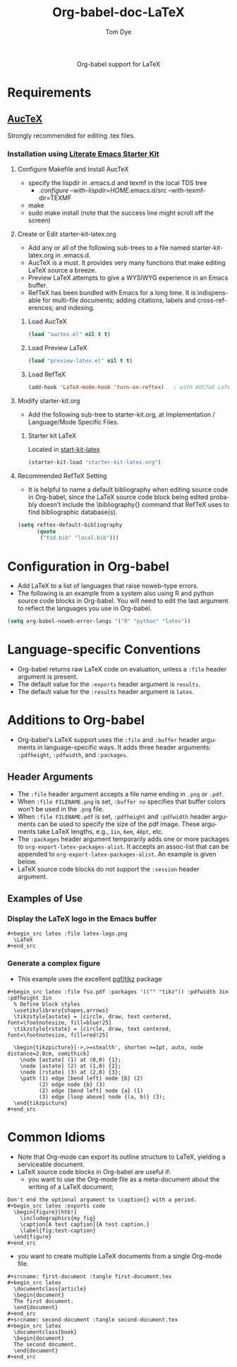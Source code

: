 #+OPTIONS:    H:3 num:nil toc:2 \n:nil @:t ::t |:t ^:{} -:t f:t *:t TeX:t LaTeX:t skip:nil d:(HIDE) tags:not-in-toc
#+STARTUP:    align fold nodlcheck hidestars oddeven lognotestate hideblocks
#+SEQ_TODO:   TODO(t) INPROGRESS(i) WAITING(w@) | DONE(d) CANCELED(c@)
#+TAGS:       Write(w) Update(u) Fix(f) Check(c) noexport(n)
#+TITLE:      Org-babel-doc-LaTeX
#+AUTHOR:     Tom Dye
#+EMAIL:      tsd at tsdye dot com
#+LANGUAGE:   en
#+STYLE:      <style type="text/css">#outline-container-introduction{ clear:both; }</style>

#+begin_html
  <div id="subtitle" style="float: center; text-align: center;">
  <p>
  Org-babel support for LaTeX
  </p>
  <p>
  </div>
#+end_html

* Notes                                                            :noexport:
** Queries
** Comments

* Requirements
**  [[http://www.gnu.org/software/auctex/][AucTeX]]
   Strongly recommended for editing .tex files.
*** Installation using  [[http://github.com/eschulte/emacs-starter-kit/tree/master][Literate Emacs Starter Kit]]
**** Configure Makefile and Install AucTeX
     - specify the lispdir in .emacs.d and texmf in the local TDS tree
       - ./configure --with-lispdir=HOME/.emacs.d/src
         --with-texmf-dir=TEXMF
     - make
     - sudo make install (note that the success line might scroll off the
       screen)
**** Create or Edit starter-kit-latex.org
     - Add any or all of the following sub-trees to a file named
       starter-kit-latex.org in .emacs.d.
     - AucTeX is a must.  It provides very many functions that make
       editing LaTeX source a breeze.
     - Preview LaTeX attempts to give a WYSIWYG experience in an Emacs
       buffer.  
     - RefTeX has been bundled with Emacs for a long time.  It is
       indispensable for multi-file documents; adding citations,
       labels and cross-references; and indexing.
       
***** Load AucTeX
#+begin_src emacs-lisp 
(load "auctex.el" nil t t)
#+end_src

***** Load Preview LaTeX
#+begin_src emacs-lisp 
(load "preview-latex.el" nil t t)
#+end_src

***** Load RefTeX

#+begin_src emacs-lisp 
(add-hook 'LaTeX-mode-hook 'turn-on-reftex)   ; with AUCTeX LaTeX mode
#+end_src
**** Modify starter-kit.org
     - Add the following sub-tree to starter-kit.org, at Implementation
       / Language/Mode Specific Files.
***** Starter kit LaTeX
      Located in [[file:starter-kit-latex.org][start-kit-latex]]

#+begin_src emacs-lisp 
(starter-kit-load "starter-kit-latex.org")    
#+end_src

**** Recommended RefTeX Setting
     - It is helpful to name a default bibliography when editing
       source code in Org-babel, since the LaTeX source code block
       being edited probably doesn't include the \bibliography{}
       command that RefTeX uses to find bibliographic database(s).


#+begin_src emacs-lisp 
  (setq reftex-default-bibliography
        (quote
         ("tsd.bib" "local.bib")))       
#+end_src

* Configuration in Org-babel
   - Add LaTeX to a list of languages that raise noweb-type errors.
   - The following is an example from a system also using R and python
     source code blocks in Org-babel.  You will need to edit the last
     argument to reflect the languages you use in Org-babel.

#+begin_src emacs-lisp 
  (setq org-babel-noweb-error-langs '("R" "python" "latex"))
#+end_src

* Language-specific Conventions
  - Org-babel returns raw LaTeX code on evaluation, unless a =:file=
    header argument is present.
  - The default value for the =:exports= header argument is =results=.
  - The default value for the =:results= header argument is =latex=.
* Additions to Org-babel
  - Org-babel's LaTeX support uses the =:file= and =:buffer= header
    arguments in language-specific ways.  It adds three header
    arguments: =:pdfheight=,  =:pdfwidth=, and =:packages=.
** Header Arguments
  - The =:file= header argument accepts a file name ending in =.png=
    or =.pdf=.
  - When =:file FILENAME.png= is set, =:buffer no= specifies that
    buffer colors won't be used in the =.png= file.
  - When =:file FILENAME.pdf= is set, =:pdfheight= and =:pdfwidth=
    header arguments can be used to specify the size of the pdf
    image.  These arguments take LaTeX lengths, e.g., =1in=, =6em=, =48pt=, etc.
  - The =:packages= header argument temporarily adds one or more
    packages to =org-export-latex-packages-alist=.  It accepts an
    assoc-list that can be appended to
    =org-export-latex-packages-alist=.  An example is given below. 
  - LaTeX source code blocks do not support the =:session= header argument.
** Examples of Use
*** Display the LaTeX logo in the Emacs buffer

: #+begin_src latex :file latex-logo.png
:   \LaTeX
: #+end_src

#+begin_src latex :file latex-logo.png :exports none
  \LaTeX
#+end_src

*** Generate a complex figure

    - This example uses the excellent [[http://sourceforge.net/projects/pgf/][pgf/tikz]] package

: #+begin_src latex :file fsa.pdf :packages '(("" "tikz")) :pdfwidth 3in :pdfheight 3in
:   % Define block styles
:   \usetikzlibrary{shapes,arrows}
:   \tikzstyle{astate} = [circle, draw, text centered, font=\footnotesize, fill=blue!25]
:   \tikzstyle{rstate} = [circle, draw, text centered, font=\footnotesize, fill=red!25]
: 
:   \begin{tikzpicture}[->,>=stealth', shorten >=1pt, auto, node distance=2.8cm, semithick]
:     \node [astate] (1) at (0,0) {1};
:     \node [astate] (2) at (1,0) {2};
:     \node [rstate] (3) at (2,0) {3};
:     \path (1) edge [bend left] node {b} (2)
:           (2) edge node {b} (3)
:           (2) edge [bend left] node {a} (1)
:           (3) edge [loop above] node {(a, b)} (3);
:   \end{tikzpicture}
: #+end_src


* Common Idioms
  - Note that Org-mode can export its outline structure to LaTeX,
    yielding a serviceable document.
  - LaTeX source code blocks in Org-babel are useful if: 
    - you want to use the Org-mode file as a meta-document about the
      writing of a LaTeX document;

: Don't end the optional argument to \caption{} with a period.
: #+begin_src latex :exports code
:   \begin{figure}[htb!]
:     \includegraphics{my_fig}
:     \caption[A test caption]{A test caption.}
:     \label{fig:test-caption}
:   \end{figure}
: #+end_src

    - you want to create multiple LaTeX documents from a single
      Org-mode file.
: #+srcname: first-document :tangle first-document.tex
: #+begin_src latex 
:   \documentclass{article}
:   \begin{document}
:   The first document.
:   \end{document}
: #+end_src
: #+srcname: second-document :tangle second-document.tex
: #+begin_src latex 
:   \documentclass{book}
:   \begin{document}
:   The second document.
:   \end{document}
: #+end_src

